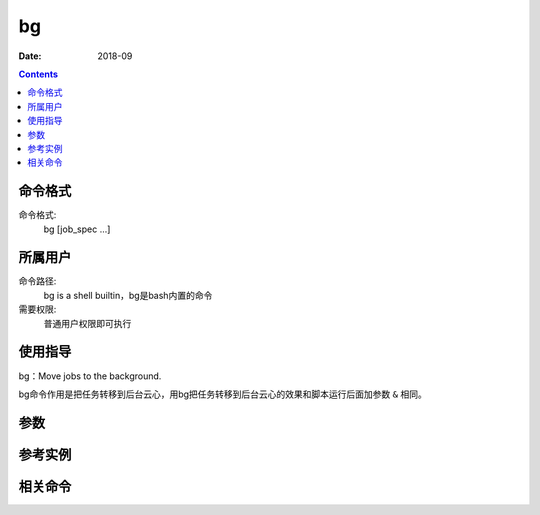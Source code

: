 .. _bg-cmd:

======================================================================================================================================================
bg
======================================================================================================================================================



:Date: 2018-09

.. contents::


.. _bg-format:

命令格式
======================================================================================================================================================

命令格式:
    bg [job_spec ...]

.. _bg-user:

所属用户
======================================================================================================================================================

命令路径:
    bg is a shell builtin，bg是bash内置的命令
需要权限:
    普通用户权限即可执行


.. _bg-guid:

使用指导
======================================================================================================================================================

bg：Move jobs to the background.

bg命令作用是把任务转移到后台云心，用bg把任务转移到后台云心的效果和脚本运行后面加参数 ``&`` 相同。

.. _bg-args:

参数
======================================================================================================================================================



.. _bg-instance:

参考实例
======================================================================================================================================================



.. _bg-relevant:

相关命令
======================================================================================================================================================








